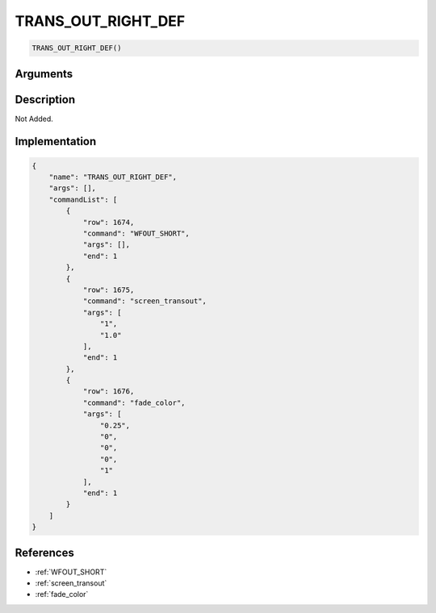 .. _TRANS_OUT_RIGHT_DEF:

TRANS_OUT_RIGHT_DEF
========================

.. code-block:: text

	TRANS_OUT_RIGHT_DEF()


Arguments
------------


Description
-------------

Not Added.

Implementation
-------------

.. code-block:: json

	{
	    "name": "TRANS_OUT_RIGHT_DEF",
	    "args": [],
	    "commandList": [
	        {
	            "row": 1674,
	            "command": "WFOUT_SHORT",
	            "args": [],
	            "end": 1
	        },
	        {
	            "row": 1675,
	            "command": "screen_transout",
	            "args": [
	                "1",
	                "1.0"
	            ],
	            "end": 1
	        },
	        {
	            "row": 1676,
	            "command": "fade_color",
	            "args": [
	                "0.25",
	                "0",
	                "0",
	                "0",
	                "1"
	            ],
	            "end": 1
	        }
	    ]
	}

References
-------------
* :ref:`WFOUT_SHORT`
* :ref:`screen_transout`
* :ref:`fade_color`
